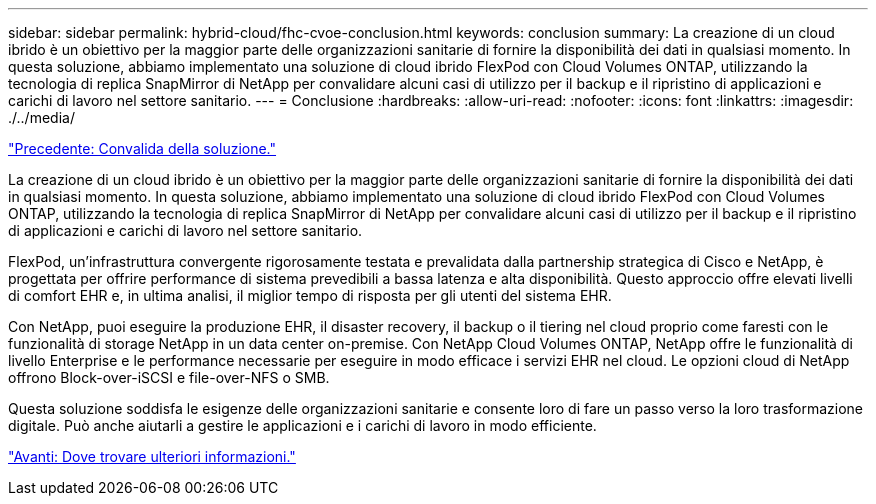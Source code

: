 ---
sidebar: sidebar 
permalink: hybrid-cloud/fhc-cvoe-conclusion.html 
keywords: conclusion 
summary: La creazione di un cloud ibrido è un obiettivo per la maggior parte delle organizzazioni sanitarie di fornire la disponibilità dei dati in qualsiasi momento. In questa soluzione, abbiamo implementato una soluzione di cloud ibrido FlexPod con Cloud Volumes ONTAP, utilizzando la tecnologia di replica SnapMirror di NetApp per convalidare alcuni casi di utilizzo per il backup e il ripristino di applicazioni e carichi di lavoro nel settore sanitario. 
---
= Conclusione
:hardbreaks:
:allow-uri-read: 
:nofooter: 
:icons: font
:linkattrs: 
:imagesdir: ./../media/


link:fhc-cvoe-solution-validation.html["Precedente: Convalida della soluzione."]

[role="lead"]
La creazione di un cloud ibrido è un obiettivo per la maggior parte delle organizzazioni sanitarie di fornire la disponibilità dei dati in qualsiasi momento. In questa soluzione, abbiamo implementato una soluzione di cloud ibrido FlexPod con Cloud Volumes ONTAP, utilizzando la tecnologia di replica SnapMirror di NetApp per convalidare alcuni casi di utilizzo per il backup e il ripristino di applicazioni e carichi di lavoro nel settore sanitario.

FlexPod, un'infrastruttura convergente rigorosamente testata e prevalidata dalla partnership strategica di Cisco e NetApp, è progettata per offrire performance di sistema prevedibili a bassa latenza e alta disponibilità. Questo approccio offre elevati livelli di comfort EHR e, in ultima analisi, il miglior tempo di risposta per gli utenti del sistema EHR.

Con NetApp, puoi eseguire la produzione EHR, il disaster recovery, il backup o il tiering nel cloud proprio come faresti con le funzionalità di storage NetApp in un data center on-premise. Con NetApp Cloud Volumes ONTAP, NetApp offre le funzionalità di livello Enterprise e le performance necessarie per eseguire in modo efficace i servizi EHR nel cloud. Le opzioni cloud di NetApp offrono Block-over-iSCSI e file-over-NFS o SMB.

Questa soluzione soddisfa le esigenze delle organizzazioni sanitarie e consente loro di fare un passo verso la loro trasformazione digitale. Può anche aiutarli a gestire le applicazioni e i carichi di lavoro in modo efficiente.

link:fhc-cvoe-where-to-find-additional-information.html["Avanti: Dove trovare ulteriori informazioni."]
